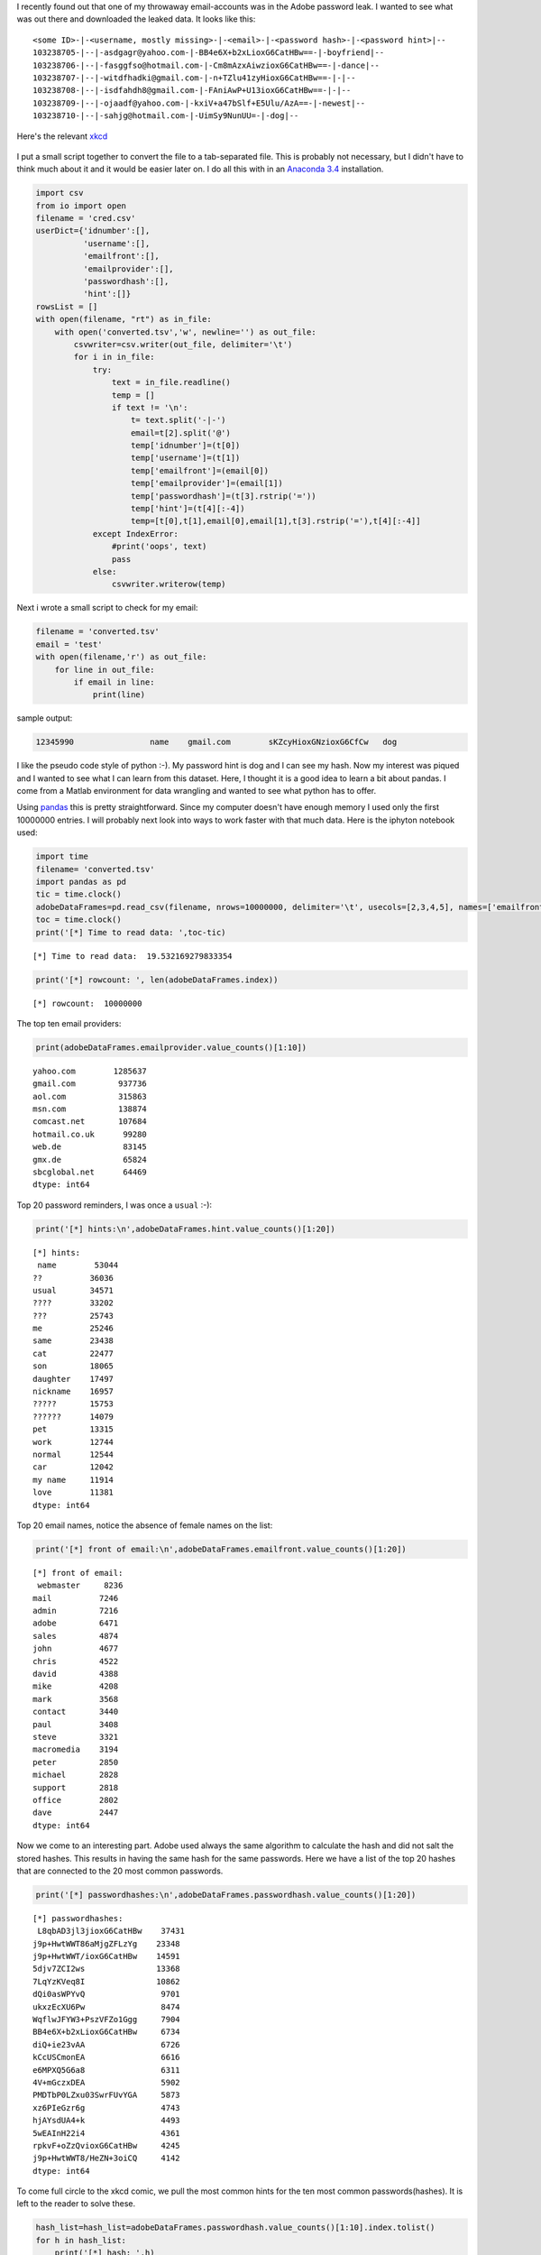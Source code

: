 .. title: Adobe password leak analyzed with pandas and Python
.. slug: adobe-password-leak-analyzed-with-pandas-and-python
.. date: 2015-04-15 22:38:53 UTC+02:00
.. tags: python, pandas, security
.. category:
.. link:
.. description:
.. type: text

I recently found out that one of my throwaway email-accounts was in the Adobe password leak. I wanted to see what was out there and downloaded the leaked data. It looks like this:

::

	<some ID>-|-<username, mostly missing>-|-<email>-|-<password hash>-|-<password hint>|--
	103238705-|--|-asdgagr@yahoo.com-|-BB4e6X+b2xLioxG6CatHBw==-|-boyfriend|--
	103238706-|--|-fasggfso@hotmail.com-|-Cm8mAzxAiwzioxG6CatHBw==-|-dance|--
	103238707-|--|-witdfhadki@gmail.com-|-n+TZlu41zyHioxG6CatHBw==-|-|--
	103238708-|--|-isdfahdh8@gmail.com-|-FAniAwP+U13ioxG6CatHBw==-|-|--
	103238709-|--|-ojaadf@yahoo.com-|-kxiV+a47bSlf+E5Ulu/AzA==-|-newest|--
	103238710-|--|-sahjg@hotmail.com-|-UimSy9NunUU=-|-dog|--

Here's the relevant `xkcd <http://xkcd.com/1286/>`__

.. figure:: http://imgs.xkcd.com/comics/encryptic.png
   :alt: xkcd encryptic
   :align: center
   
.. TEASER_END

I put a small script together to convert the file to a tab-separated file. This is probably not necessary, but I didn't have to think much about it and it would be easier later on. I do all this with in an `Anaconda 3.4 <http://docs.continuum.io/anaconda/>`__ installation.

.. code:: python

	import csv
	from io import open
	filename = 'cred.csv'
	userDict={'idnumber':[],
	          'username':[],
	          'emailfront':[],
	          'emailprovider':[],
	          'passwordhash':[],
	          'hint':[]}
	rowsList = []
	with open(filename, "rt") as in_file:
	    with open('converted.tsv','w', newline='') as out_file:
	        csvwriter=csv.writer(out_file, delimiter='\t')
	        for i in in_file:
	            try:
	                text = in_file.readline()
	                temp = []
	                if text != '\n':
	                    t= text.split('-|-')
	                    email=t[2].split('@')
	                    temp['idnumber']=(t[0])
	                    temp['username']=(t[1])
	                    temp['emailfront']=(email[0])
	                    temp['emailprovider']=(email[1])
	                    temp['passwordhash']=(t[3].rstrip('='))
	                    temp['hint']=(t[4][:-4])
	                    temp=[t[0],t[1],email[0],email[1],t[3].rstrip('='),t[4][:-4]]
	            except IndexError:
	                #print('oops', text)
	                pass
	            else:
	                csvwriter.writerow(temp)


Next i wrote a small script to check for my email:

.. code:: python

	filename = 'converted.tsv'
	email = 'test'
	with open(filename,'r') as out_file:
	    for line in out_file:
	        if email in line:
	            print(line)

sample output:

.. code::

	12345990		name	gmail.com	 sKZcyHioxGNzioxG6CfCw	 dog


I like the pseudo code style of python :-). My password hint is dog and I can see my hash. Now my interest was piqued and I wanted to see what I can learn from this dataset. Here, I thought it is a good idea to learn a bit about pandas. I come from a Matlab environment for data wrangling and wanted to see what python has to offer.

Using `pandas <http://pandas.pydata.org/>`__ this is pretty straightforward. Since my computer doesn't have enough memory I used only the first 10000000 entries. I will probably next look into ways to work faster with that much data. Here is the iphyton notebook used:

.. code:: python

    import time
    filename= 'converted.tsv'
    import pandas as pd
    tic = time.clock()
    adobeDataFrames=pd.read_csv(filename, nrows=10000000, delimiter='\t', usecols=[2,3,4,5], names=['emailfront','emailprovider','passwordhash','hint'])
    toc = time.clock()
    print('[*] Time to read data: ',toc-tic)

.. parsed-literal::

    [*] Time to read data:  19.532169279833354
    

.. code:: python

    print('[*] rowcount: ', len(adobeDataFrames.index))

.. parsed-literal::

    [*] rowcount:  10000000
    
The top ten email providers:

.. code:: python

    print(adobeDataFrames.emailprovider.value_counts()[1:10])

.. parsed-literal::

    yahoo.com        1285637
    gmail.com         937736
    aol.com           315863
    msn.com           138874
    comcast.net       107684
    hotmail.co.uk      99280
    web.de             83145
    gmx.de             65824
    sbcglobal.net      64469
    dtype: int64
    
Top 20 password reminders, I was once a ``usual`` :-):

.. code:: python

    print('[*] hints:\n',adobeDataFrames.hint.value_counts()[1:20])

.. parsed-literal::

    [*] hints:
     name        53044
    ??          36036
    usual       34571
    ????        33202
    ???         25743
    me          25246
    same        23438
    cat         22477
    son         18065
    daughter    17497
    nickname    16957
    ?????       15753
    ??????      14079
    pet         13315
    work        12744
    normal      12544
    car         12042
    my name     11914
    love        11381
    dtype: int64
    
Top 20 email names, notice the absence of female names on the list: 

.. code:: python

    print('[*] front of email:\n',adobeDataFrames.emailfront.value_counts()[1:20])

.. parsed-literal::

    [*] front of email:
     webmaster     8236
    mail          7246
    admin         7216
    adobe         6471
    sales         4874
    john          4677
    chris         4522
    david         4388
    mike          4208
    mark          3568
    contact       3440
    paul          3408
    steve         3321
    macromedia    3194
    peter         2850
    michael       2828
    support       2818
    office        2802
    dave          2447
    dtype: int64
    
Now we come to an interesting part. Adobe used always the same algorithm to calculate the hash and did not salt the stored hashes. This results in having the same hash for the same passwords. Here we have a list of the top 20 hashes that are connected to the 20 most common passwords.

.. code:: python

    print('[*] passwordhashes:\n',adobeDataFrames.passwordhash.value_counts()[1:20])

.. parsed-literal::

    [*] passwordhashes:
     L8qbAD3jl3jioxG6CatHBw    37431
    j9p+HwtWWT86aMjgZFLzYg    23348
    j9p+HwtWWT/ioxG6CatHBw    14591
    5djv7ZCI2ws               13368
    7LqYzKVeq8I               10862
    dQi0asWPYvQ                9701
    ukxzEcXU6Pw                8474
    WqflwJFYW3+PszVFZo1Ggg     7904
    BB4e6X+b2xLioxG6CatHBw     6734
    diQ+ie23vAA                6726
    kCcUSCmonEA                6616
    e6MPXQ5G6a8                6311
    4V+mGczxDEA                5902
    PMDTbP0LZxu03SwrFUvYGA     5873
    xz6PIeGzr6g                4743
    hjAYsdUA4+k                4493
    5wEAInH22i4                4361
    rpkvF+oZzQvioxG6CatHBw     4245
    j9p+HwtWWT8/HeZN+3oiCQ     4142
    dtype: int64
    
To come full circle to the xkcd comic, we pull the most common hints for the ten most common passwords(hashes). It is left to the reader to solve these.

.. code:: python

    hash_list=hash_list=adobeDataFrames.passwordhash.value_counts()[1:10].index.tolist()
    for h in hash_list:
        print('[*] hash: ',h)
        print(adobeDataFrames.hint[adobeDataFrames['passwordhash']==h].value_counts()[1:10])

.. parsed-literal::

    [*] hash:  L8qbAD3jl3jioxG6CatHBw
    pw          282
    usual       261
    same        225
    easy        205
    hint        201
    word        172
    duh         141
    wordpass    141
    obvious     140
    dtype: int64
    [*] hash:  j9p+HwtWWT86aMjgZFLzYg
    123          496
    numbers      442
    1-9          286
    987654321    281
    123456       275
    number       180
    1            122
    19           109
    12345         96
    dtype: int64
    [*] hash:  j9p+HwtWWT/ioxG6CatHBw
    1-8         177
    123         136
    number      135
    numeros     113
    87654321     83
    1234         74
    123456       71
    18           57
    1            50
    dtype: int64
    [*] hash:  5djv7ZCI2ws
    ytrewq    149
    q         111
    qw         79
    asdfgh     67
    qwert      65
    qwe        63
    key        61
    qy         47
    123456     41
    dtype: int64
    [*] hash:  7LqYzKVeq8I
    222222     120
    111         63
    123456      62
    11          54
    one         50
    numbers     39
    61          37
    number      33
    6           31
    dtype: int64
    [*] hash:  dQi0asWPYvQ
    123         128
    numeros     123
    1-7         115
    7654321      90
    123456       81
    number       80
    1            50
    12           47
    12345678     47
    dtype: int64
    [*] hash:  ukxzEcXU6Pw
    Series([], dtype: int64)
    [*] hash:  WqflwJFYW3+PszVFZo1Ggg
    flash            13
    software          8
    macro             7
    company           6
    mac               5
    company name      4
    programa          4
    manufacturer      3
    software name     3
    dtype: int64
    [*] hash:  BB4e6X+b2xLioxG6CatHBw
    123           45
    usual         24
    adobe 123     21
    site          18
    software      18
    123adobe      18
    name          17
    company123    16
    Adobe         15
    dtype: int64
    
I will stop here. There is much more information in here. For instance the hash itself can tell you about the password length. An interesting article can be found on `naked security <https://nakedsecurity.sophos.com/2013/11/04/anatomy-of-a-password-disaster-adobes-giant-sized-cryptographic-blunder/>`__. I am very happy with my first pandas experience and definitivly use it again. 








